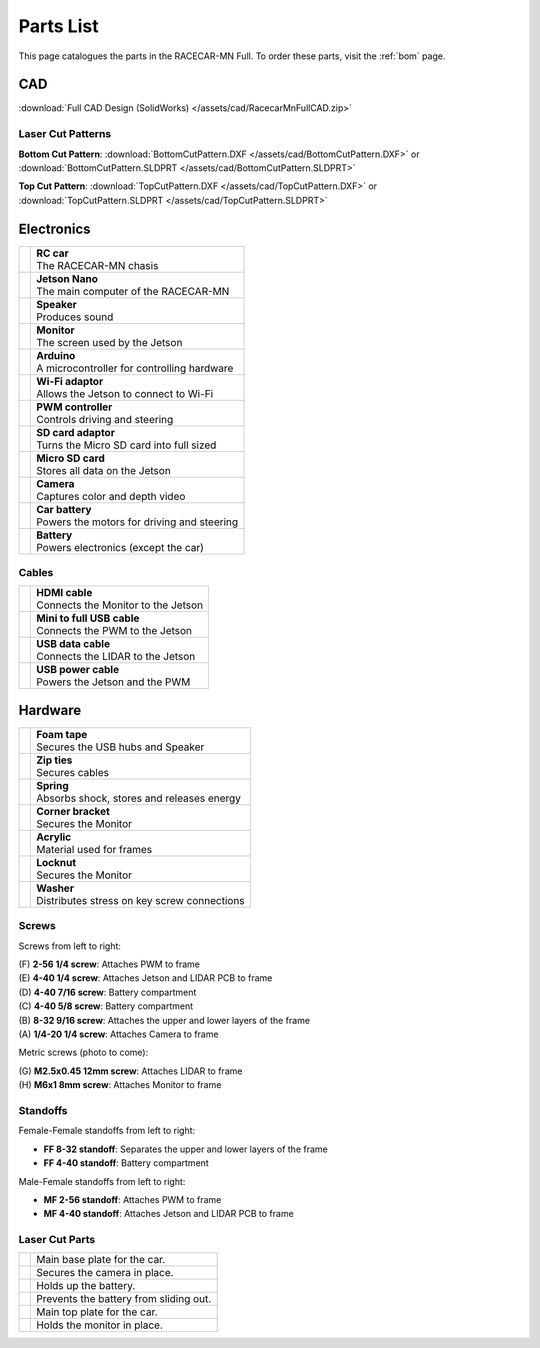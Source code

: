 .. _parts_list:

Parts List
==========

This page catalogues the parts in the RACECAR-MN Full.  To order these parts, visit the :ref:`bom` page.

===
CAD
===

:download:`Full CAD Design (SolidWorks) </assets/cad/RacecarMnFullCAD.zip>`

Laser Cut Patterns
""""""""""""""""""

**Bottom Cut Pattern**: :download:`BottomCutPattern.DXF </assets/cad/BottomCutPattern.DXF>` or :download:`BottomCutPattern.SLDPRT </assets/cad/BottomCutPattern.SLDPRT>`

**Top Cut Pattern**: :download:`TopCutPattern.DXF </assets/cad/TopCutPattern.DXF>` or :download:`TopCutPattern.SLDPRT </assets/cad/TopCutPattern.SLDPRT>`

===========
Electronics
===========

.. |speaker| image:: /assets/img/parts/speaker.*
  :width: 100%
  :align: middle

.. |monitor| image:: /assets/img/parts/monitor.*
  :width: 100%
  :align: middle

.. |arduino| image:: /assets/img/parts/arduino.*
  :width: 100%
  :align: middle

.. |wifiDongle| image:: /assets/img/parts/wifiDongle.*
  :width: 100%
  :align: middle

.. |battery| image:: /assets/img/parts/battery.*
  :width: 100%
  :align: middle

.. |pwm| image:: /assets/img/parts/pwm.*
  :width: 100%
  :align: middle

.. |sdCard| image:: /assets/img/parts/sdCard.*
  :width: 100%
  :align: middle

.. |microSdCard| image:: /assets/img/parts/microSdCard.*
  :width: 100%
  :align: middle

.. |usbHub| image:: /assets/img/parts/usbHub.*
  :width: 100%
  :align: middle

.. |jetsonNano| image:: /assets/img/parts/jetsonNano.*
  :width: 100%
  :align: middle

.. |rcCar| image:: /assets/img/parts/rcCar.*
  :width: 100%
  :align: middle

.. |camera| image:: /assets/img/parts/camera.*
  :width: 100%
  :align: middle

.. |carBattery| image:: /assets/img/parts/carBattery.*
  :width: 100%
  :align: middle

+-----------------------------------------------------------+-------------------------------------------------+
| |rcCar|                                                   | | **RC car**                                    |
|                                                           | | The RACECAR-MN chasis                         |
+-----------------------------------------------------------+-------------------------------------------------+
| |jetsonNano|                                              | | **Jetson Nano**                               |
|                                                           | | The main computer of the RACECAR-MN           |
+-----------------------------------------------------------+-------------------------------------------------+
| |speaker|                                                 | | **Speaker**                                   |
|                                                           | | Produces sound                                |
+-----------------------------------------------------------+-------------------------------------------------+
| |monitor|                                                 | | **Monitor**                                   |
|                                                           | | The screen used by the Jetson                 |
+-----------------------------------------------------------+-------------------------------------------------+
| |arduino|                                                 | | **Arduino**                                   |
|                                                           | | A microcontroller for controlling hardware    |
+-----------------------------------------------------------+-------------------------------------------------+
| |wifiDongle|                                              | | **Wi-Fi adaptor**                             |
|                                                           | | Allows the Jetson to connect to Wi-Fi         |
+-----------------------------------------------------------+-------------------------------------------------+
| |pwm|                                                     | | **PWM controller**                            |
|                                                           | | Controls driving and steering                 |
+-----------------------------------------------------------+-------------------------------------------------+
| |sdCard|                                                  | | **SD card adaptor**                           |
|                                                           | | Turns the Micro SD card into full sized       |
+-----------------------------------------------------------+-------------------------------------------------+
| |microSdCard|                                             | | **Micro SD card**                             |
|                                                           | | Stores all data on the Jetson                 |
+-----------------------------------------------------------+-------------------------------------------------+
| |camera|                                                  | | **Camera**                                    |
|                                                           | | Captures color and depth video                |
+-----------------------------------------------------------+-------------------------------------------------+
| |carBattery|                                              | | **Car battery**                               |
|                                                           | | Powers the motors for driving and steering    |
+-----------------------------------------------------------+-------------------------------------------------+
| |battery|                                                 | | **Battery**                                   |
|                                                           | | Powers electronics (except the car)           |
+-----------------------------------------------------------+-------------------------------------------------+

Cables
""""""

.. |hdmiCable| image:: /assets/img/parts/hdmiCable.*
  :width: 100%
  :align: middle

.. |miniUsbCable| image:: /assets/img/parts/miniUsbCable.*
  :width: 100%
  :align: middle

.. |microUsbCableData| image:: /assets/img/parts/microUsbCableData.*
  :width: 100%
  :align: middle

.. |microUsbCablePower| image:: /assets/img/parts/microUsbCablePower.*
  :width: 100%
  :align: middle

+-----------------------------------------------------------+-------------------------------------------------+
| |hdmiCable|                                               | | **HDMI cable**                                |
|                                                           | | Connects the Monitor to the Jetson            |
+-----------------------------------------------------------+-------------------------------------------------+
| |miniUsbCable|                                            | | **Mini to full USB cable**                    |
|                                                           | | Connects the PWM to the Jetson                |
+-----------------------------------------------------------+-------------------------------------------------+
| |microUsbCableData|                                       | | **USB data cable**                            |
|                                                           | | Connects the LIDAR to the Jetson              |
+-----------------------------------------------------------+-------------------------------------------------+
| |microUsbCablePower|                                      | | **USB power cable**                           |
|                                                           | | Powers the Jetson and the PWM                 |
+-----------------------------------------------------------+-------------------------------------------------+

========
Hardware
========

.. |foamTape| image:: /assets/img/parts/foamTape.*
  :width: 100%
  :align: middle

.. |zipTies| image:: /assets/img/parts/zipTies.*
  :width: 100%
  :align: middle

.. |spring| image:: /assets/img/parts/spring.*
  :width: 100%
  :align: middle

.. |cornerBracket| image:: /assets/img/parts/cornerBracket.*
  :width: 100%
  :align: middle

.. |acrylic| image:: /assets/img/parts/acrylic.*
  :width: 100%
  :align: middle

.. |locknut| image:: /assets/img/parts/nut.*
  :width: 100%
  :align: middle

.. |washer| image:: /assets/img/parts/washer.*
  :width: 100%
  :align: middle

+-----------------------------------------------------------+-------------------------------------------------+
| |foamTape|                                                | | **Foam tape**                                 |
|                                                           | | Secures the USB hubs and Speaker              |
+-----------------------------------------------------------+-------------------------------------------------+
| |zipTies|                                                 | | **Zip ties**                                  |
|                                                           | | Secures cables                                |
+-----------------------------------------------------------+-------------------------------------------------+
| |spring|                                                  | | **Spring**                                    |
|                                                           | | Absorbs shock, stores and releases energy     |
+-----------------------------------------------------------+-------------------------------------------------+
| |cornerBracket|                                           | | **Corner bracket**                            |
|                                                           | | Secures the Monitor                           |
+-----------------------------------------------------------+-------------------------------------------------+
| |acrylic|                                                 | | **Acrylic**                                   |
|                                                           | | Material used for frames                      |
+-----------------------------------------------------------+-------------------------------------------------+
| |locknut|                                                 | | **Locknut**                                   |
|                                                           | | Secures the Monitor                           |
+-----------------------------------------------------------+-------------------------------------------------+
| |washer|                                                  | | **Washer**                                    |
|                                                           | | Distributes stress on key screw connections   |
+-----------------------------------------------------------+-------------------------------------------------+

Screws
""""""

.. image:: /assets/img/parts/screws.*
  :width: 100%
  :align: center

Screws from left to right:

| (F) **2-56 1/4 screw**: Attaches PWM to frame
| (E) **4-40 1/4 screw**: Attaches Jetson and LIDAR PCB to frame
| (D) **4-40 7/16 screw**: Battery compartment
| (C) **4-40 5/8 screw**: Battery compartment
| (B) **8-32 9/16 screw**: Attaches the upper and lower layers of the frame
| (A) **1/4-20 1/4 screw**: Attaches Camera to frame

Metric screws (photo to come):

| (G) **M2.5x0.45 12mm screw**: Attaches LIDAR to frame
| (H) **M6x1 8mm screw**: Attaches Monitor to frame

Standoffs
"""""""""

.. image:: /assets/img/parts/ffStandoffs.*
  :width: 100%
  :align: center

Female-Female standoffs from left to right:

* **FF 8-32 standoff**: Separates the upper and lower layers of the frame
* **FF 4-40 standoff**: Battery compartment

.. image:: /assets/img/parts/mfStandoffs.*
  :width: 100%
  :align: center

Male-Female standoffs from left to right:

* **MF 2-56 standoff**: Attaches PWM to frame
* **MF 4-40 standoff**: Attaches Jetson and LIDAR PCB to frame

Laser Cut Parts
"""""""""""""""

.. |bottomPlate| image:: /assets/img/parts/laserCut/bottomPlate.*
  :width: 100%
  :align: middle

.. |cameraSupport| image:: /assets/img/parts/laserCut/cameraSupport.*
  :width: 100%
  :align: middle

.. |batteryPlate| image:: /assets/img/parts/laserCut/batteryPlate.*
  :width: 100%
  :align: top

.. |batteryRing| image:: /assets/img/parts/laserCut/batteryRing.*
  :width: 100%
  :align: top

.. |topPlate| image:: /assets/img/parts/laserCut/topPlate.*
  :width: 100%
  :align: top

.. |monitorSupport| image:: /assets/img/parts/laserCut/monitorSupport.*
  :width: 100%
  :align: top

================================================ ========
|bottomPlate|                                    Main base plate for the car.
|cameraSupport|                                  Secures the camera in place.
|batteryPlate|                                   Holds up the battery.
|batteryRing|                                    Prevents the battery from sliding out.
|topPlate|                                       Main top plate for the car.
|monitorSupport|                                 Holds the monitor in place.
================================================ ========
